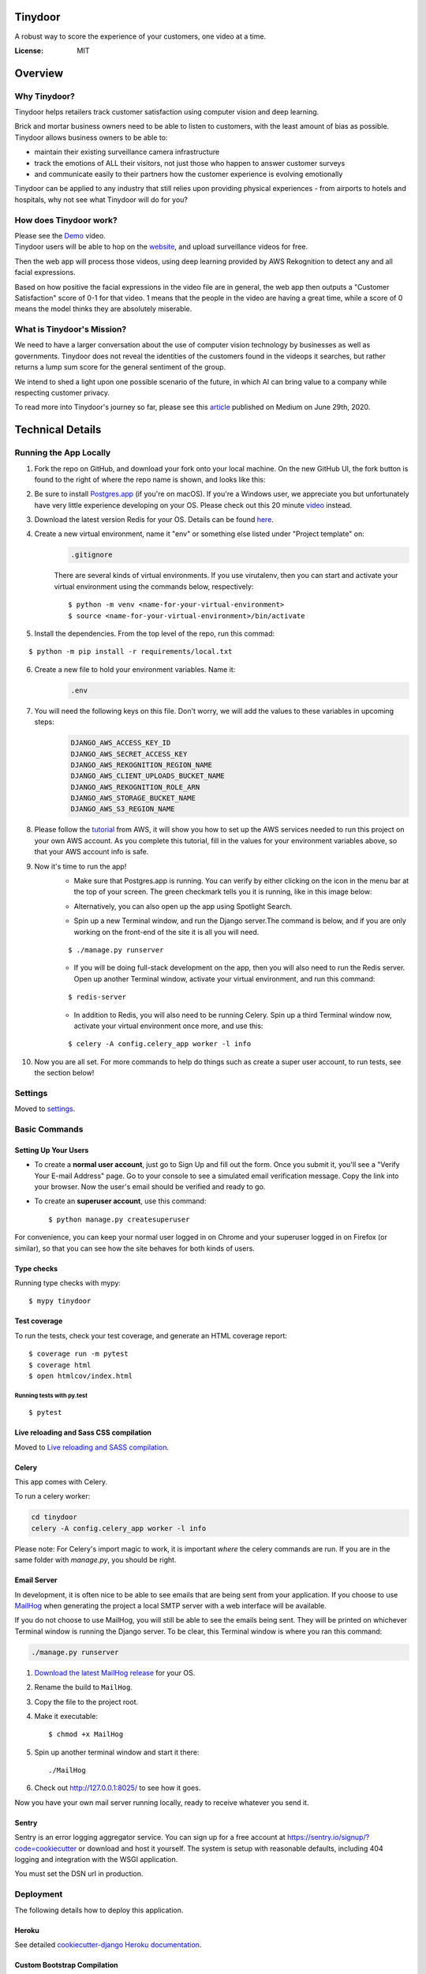 Tinydoor
========
A robust way to score the experience of your customers, one video at a time.

.. image:: https://media.giphy.com/media/UVXpGlDTa4OSqyC1f4/giphy.gif
.. image:: https://img.shields.io/badge/built%20with-Cookiecutter%20Django-ff69b4.svg
     :target: https://github.com/pydanny/cookiecutter-django/
     :alt: Built with Cookiecutter Django
.. image:: https://img.shields.io/badge/code%20style-black-000000.svg
     :target: https://github.com/ambv/black
     :alt: Black code style
.. image:: https://travis-ci.com/escofresco/tinydoor.svg?branch=master
     :target: https://travis-ci.com/escofresco/tinydoor
.. image:: https://codecov.io/gh/escofresco/tinydoor/branch/master/graph/badge.svg
     :target: https://codecov.io/gh/escofresco/tinydoor

:License: MIT

Overview
=========

Why Tinydoor?
--------------

Tinydoor helps retailers track customer satisfaction using computer vision and deep learning.

Brick and mortar business owners need to be able to listen to customers, with the least amount of bias as possible.
Tinydoor allows business owners to be able to: 

- maintain their existing surveillance camera infrastructure
- track the emotions of ALL their visitors, not just those who happen to answer customer surveys
- and communicate easily to their partners how the customer experience is evolving emotionally

Tinydoor can be applied to any industry that still relies upon providing physical experiences - from airports to hotels and hospitals, why not see what Tinydoor will do for you?


How does Tinydoor work?
------------------------

Please see the Demo_ video.
    .. _Demo: https://youtu.be/7txyTNZqXO4

Tinydoor users will be able to hop on the website_, and upload surveillance videos for free.
    .. _website: https://tinydoor.co

Then the web app will process those videos, using deep learning provided by AWS Rekognition to detect any and all facial expressions.

Based on how positive the facial expressions in the video file are in general, the web app then outputs a "Customer Satisfaction" score of 0-1 for that video.
1 means that the people in the video are having a great time, while a score of 0 means the model thinks they are absolutely miserable. 

What is Tinydoor's Mission?
------------------------------


We need to have a larger conversation about the use of computer vision technology by businesses as well as governments.
Tinydoor does not reveal the identities of the customers found in the videops it searches, but rather returns a lump sum score for the general sentiment of the group. 

We intend to shed a light upon one possible scenario of the future, in which AI can bring value to a company while respecting customer privacy.

To read more into Tinydoor's journey so far, please see this article_ published on Medium on June 29th, 2020.
    .. _article: https://medium.com/dev-genius/computer-vision-the-cure-for-the-retail-industry-ba666421f182?source=friends_link&sk=c82350b6585e69e9c6272d016532ea02


Technical Details
==================


Running the App Locally
------------------------

1. Fork the repo on GitHub, and download your fork onto your local machine. On the new GitHub UI, the fork button is found to the right of where the repo name is shown, and looks like this:
    .. image:: https://i.postimg.cc/Y9s3DWDQ/Screen-Shot-2020-07-27-at-11-34-04-AM.png
2. Be sure to install Postgres.app_ (if you're on macOS). If you're a Windows user, we appreciate you but unfortunately have very little experience developing on your OS. Please check out this 20 minute video_ instead.
    .. _Postgres.app: https://postgresapp.com/
    .. _video: https://youtu.be/BLH3s5eTL4Y
3. Download the latest version Redis for your OS. Details can be found here_.
    .. _here: https://redis.io/download
4. Create a new virtual environment, name it "env" or something else listed under "Project template" on:
    .. code-block:: bash

        .gitignore

    There are several kinds of virtual environments. If you use virutalenv, then you can start and activate your virtual environment using the commands below, respectively:
    ::

        $ python -m venv <name-for-your-virtual-environment>
        $ source <name-for-your-virtual-environment>/bin/activate
    
5. Install the dependencies. From the top level of the repo, run this commad:

::

    $ python -m pip install -r requirements/local.txt

6. Create a new file to hold your environment variables. Name it:
    .. code-block:: bash

        .env

7. You will need the following keys on this file. Don't worry, we will add the values to these variables in upcoming steps:
    .. code-block:: bash

        DJANGO_AWS_ACCESS_KEY_ID
        DJANGO_AWS_SECRET_ACCESS_KEY
        DJANGO_AWS_REKOGNITION_REGION_NAME
        DJANGO_AWS_CLIENT_UPLOADS_BUCKET_NAME
        DJANGO_AWS_REKOGNITION_ROLE_ARN
        DJANGO_AWS_STORAGE_BUCKET_NAME
        DJANGO_AWS_S3_REGION_NAME

8. Please follow the tutorial_ from AWS, it will show you how to set up the AWS services needed to run this project on your own AWS account. As you complete this tutorial, fill in the values for your environment variables above, so that your AWS account info is safe.
    .. _tutorial: https://docs.aws.amazon.com/rekognition/latest/dg/api-video-roles.html

9. Now it's time to run the app!
    - Make sure that Postgres.app is running. You can verify by either clicking on the icon in the menu bar at the top of your screen. The green checkmark tells you it is running, like in this image below:

    .. image:: https://i.postimg.cc/7LDwbCV1/Screen-Shot-2020-07-27-at-11-41-05-AM.png
    
    - Alternatively, you can also open up the app using Spotlight Search.

    .. image:: https://i.postimg.cc/wTX6zc5x/Screen-Shot-2020-07-27-at-11-43-51-AM.png
    
    - Spin up a new Terminal window, and run the Django server.The command is below, and if you are only working on the front-end of the site it is all you will need.

    ::

    $ ./manage.py runserver

    - If you will be doing full-stack development on the app, then you will also need to run the Redis server. Open up another Terminal window, activate your virtual environment, and run this command:
    
    ::

    $ redis-server

    - In addition to Redis, you will also need to be running Celery. Spin up a third Terminal window now, activate your virtual environment once more, and use this:
    
    ::

    $ celery -A config.celery_app worker -l info 

10. Now you are all set. For more commands to help do things such as create a super user account, to run tests, see the section below!



Settings
--------

Moved to settings_.

.. _settings: http://cookiecutter-django.readthedocs.io/en/latest/settings.html

Basic Commands
--------------

Setting Up Your Users
^^^^^^^^^^^^^^^^^^^^^

* To create a **normal user account**, just go to Sign Up and fill out the form. Once you submit it, you'll see a "Verify Your E-mail Address" page. Go to your console to see a simulated email verification message. Copy the link into your browser. Now the user's email should be verified and ready to go.

* To create an **superuser account**, use this command::

    $ python manage.py createsuperuser

For convenience, you can keep your normal user logged in on Chrome and your superuser logged in on Firefox (or similar), so that you can see how the site behaves for both kinds of users.

Type checks
^^^^^^^^^^^

Running type checks with mypy:

::

  $ mypy tinydoor

Test coverage
^^^^^^^^^^^^^

To run the tests, check your test coverage, and generate an HTML coverage report::

    $ coverage run -m pytest
    $ coverage html
    $ open htmlcov/index.html

Running tests with py.test
~~~~~~~~~~~~~~~~~~~~~~~~~~

::

  $ pytest

Live reloading and Sass CSS compilation
^^^^^^^^^^^^^^^^^^^^^^^^^^^^^^^^^^^^^^^

Moved to `Live reloading and SASS compilation`_.

.. _`Live reloading and SASS compilation`: http://cookiecutter-django.readthedocs.io/en/latest/live-reloading-and-sass-compilation.html



Celery
^^^^^^

This app comes with Celery.

To run a celery worker:

.. code-block:: bash

    cd tinydoor
    celery -A config.celery_app worker -l info

Please note: For Celery's import magic to work, it is important *where* the celery commands are run. If you are in the same folder with *manage.py*, you should be right.



Email Server
^^^^^^^^^^^^

In development, it is often nice to be able to see emails that are being sent from your application. If you choose to use `MailHog`_ when generating the project a local SMTP server with a web interface will be available.

If you do not choose to use MailHog, you will still be able to see the emails being sent. They will be printed on whichever Terminal window is running the Django server.
To be clear, this Terminal window is where you ran this command:

.. code-block:: bash

    ./manage.py runserver

#. `Download the latest MailHog release`_ for your OS.

#. Rename the build to ``MailHog``.

#. Copy the file to the project root.

#. Make it executable: ::

    $ chmod +x MailHog

#. Spin up another terminal window and start it there: ::

    ./MailHog

#. Check out `<http://127.0.0.1:8025/>`_ to see how it goes.

Now you have your own mail server running locally, ready to receive whatever you send it.

.. _`Download the latest MailHog release`: https://github.com/mailhog/MailHog/releases

.. _mailhog: https://github.com/mailhog/MailHog



Sentry
^^^^^^

Sentry is an error logging aggregator service. You can sign up for a free account at  https://sentry.io/signup/?code=cookiecutter  or download and host it yourself.
The system is setup with reasonable defaults, including 404 logging and integration with the WSGI application.

You must set the DSN url in production.


Deployment
----------

The following details how to deploy this application.


Heroku
^^^^^^

See detailed `cookiecutter-django Heroku documentation`_.

.. _`cookiecutter-django Heroku documentation`: http://cookiecutter-django.readthedocs.io/en/latest/deployment-on-heroku.html




Custom Bootstrap Compilation
^^^^^^^^^^^^^^^^^^^^^^^^^^^^^

The generated CSS is set up with automatic Bootstrap recompilation with variables of your choice.
Bootstrap v4 is installed using npm and customised by tweaking your variables in ``static/sass/custom_bootstrap_vars``.

You can find a list of available variables `in the bootstrap source`_, or get explanations on them in the `Bootstrap docs`_.



Bootstrap's javascript as well as its dependencies is concatenated into a single file: ``static/js/vendors.js``.


.. _in the bootstrap source: https://github.com/twbs/bootstrap/blob/v4-dev/scss/_variables.scss
.. _Bootstrap docs: https://getbootstrap.com/docs/4.1/getting-started/theming/
